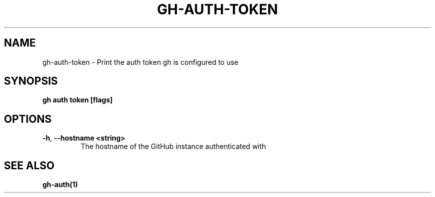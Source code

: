 .nh
.TH "GH-AUTH-TOKEN" "1" "Nov 2023" "GitHub CLI 2.38.0" "GitHub CLI manual"

.SH NAME
.PP
gh-auth-token - Print the auth token gh is configured to use


.SH SYNOPSIS
.PP
\fBgh auth token [flags]\fR


.SH OPTIONS
.TP
\fB-h\fR, \fB--hostname\fR \fB<string>\fR
The hostname of the GitHub instance authenticated with


.SH SEE ALSO
.PP
\fBgh-auth(1)\fR
